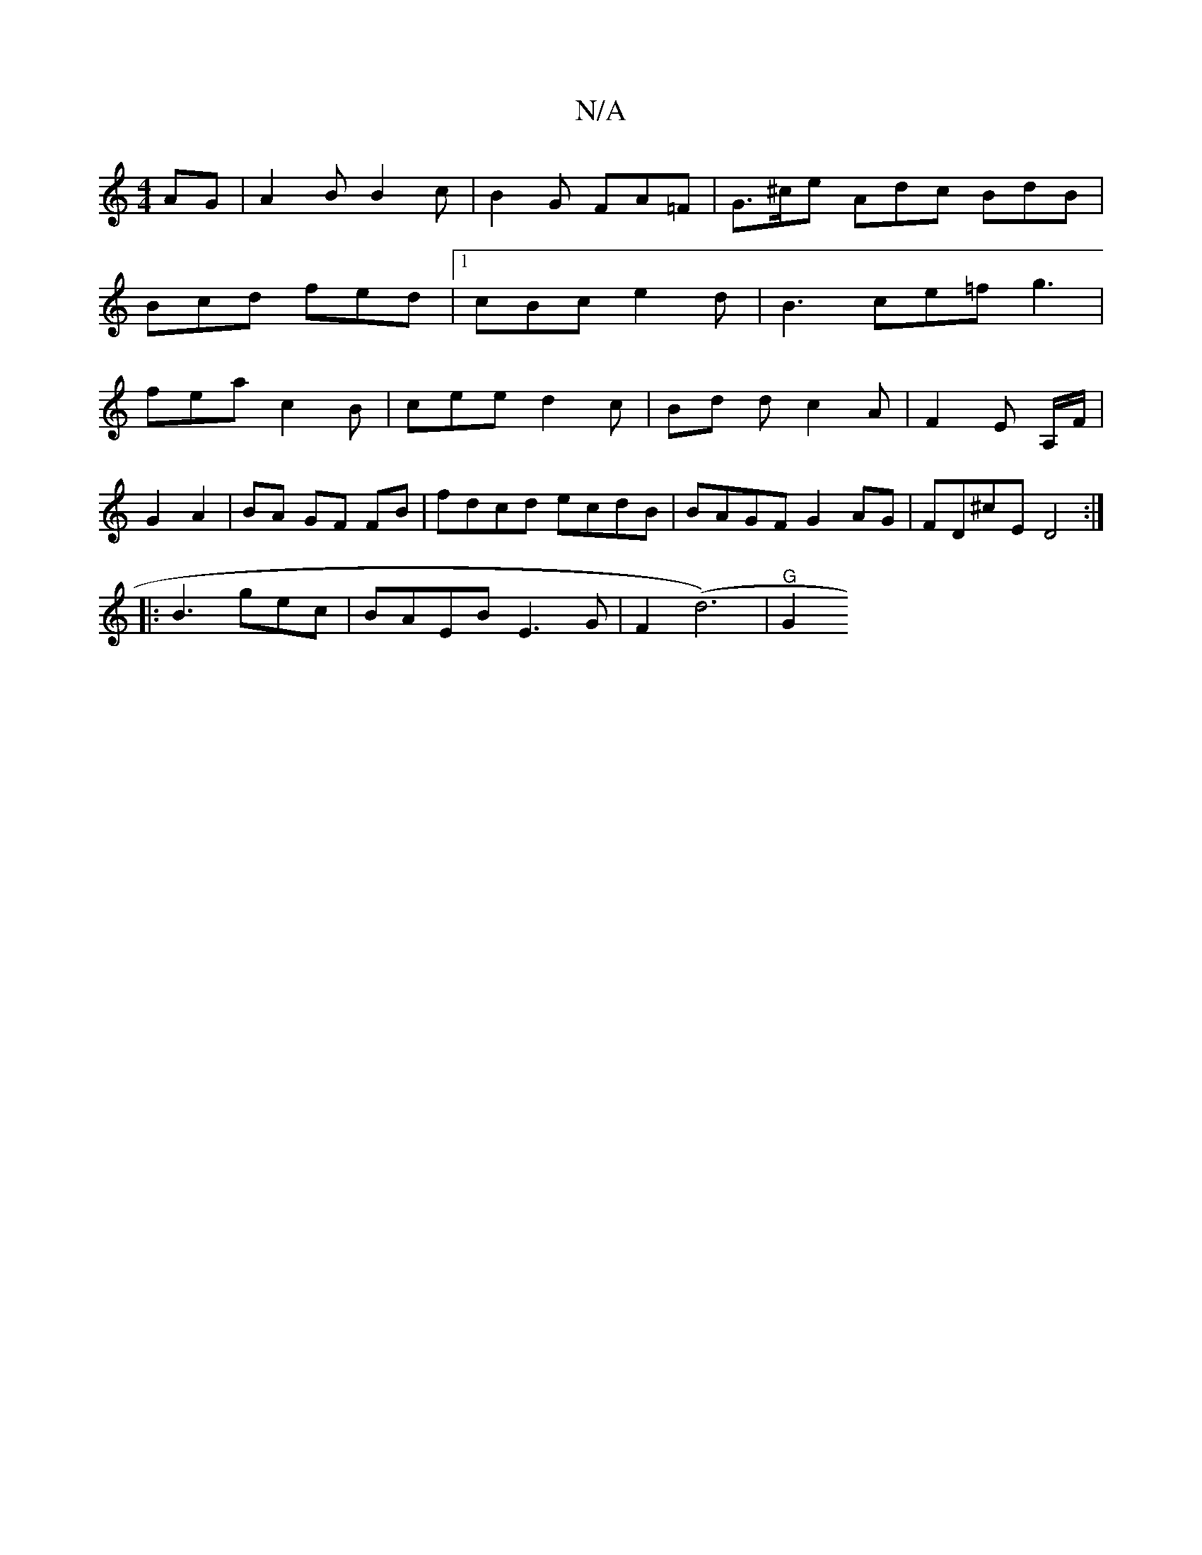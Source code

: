 X:1
T:N/A
M:4/4
R:N/A
K:Cmajor
AG|A2B B2c|B2 G FA=F|G>^ce Adc BdB| Bcd fed |[1 cBc e2d | B3 ce=f g3 | fea c2 B | cee d2 c | Bd d c2A | F2E A,/F/|
G2 A2|BA GF FB|fdcd ecdB|BAGF G2AG|FD^cE D4:|
|: B3 gec | BAEB E3 G | F2-(d6) | "G"G2